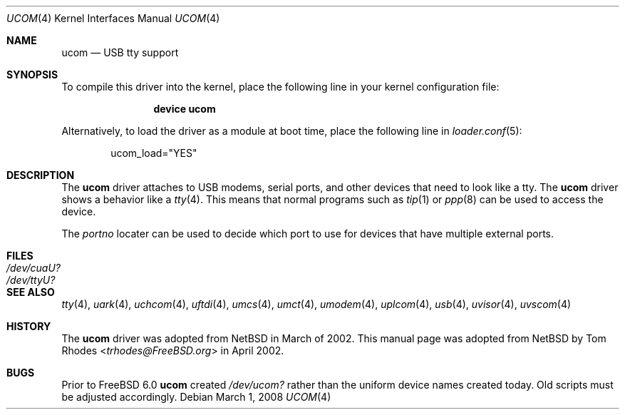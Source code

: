 .\" $NetBSD: ucom.4,v 1.9 2002/03/22 00:39:40 augustss Exp $
.\"
.\" Copyright (c) 1999 The NetBSD Foundation, Inc.
.\" All rights reserved.
.\"
.\" This code is derived from software contributed to The NetBSD Foundation
.\" by Lennart Augustsson.
.\"
.\" Redistribution and use in source and binary forms, with or without
.\" modification, are permitted provided that the following conditions
.\" are met:
.\" 1. Redistributions of source code must retain the above copyright
.\"    notice, this list of conditions and the following disclaimer.
.\" 2. Redistributions in binary form must reproduce the above copyright
.\"    notice, this list of conditions and the following disclaimer in the
.\"    documentation and/or other materials provided with the distribution.
.\"
.\" THIS SOFTWARE IS PROVIDED BY THE NETBSD FOUNDATION, INC. AND CONTRIBUTORS
.\" ``AS IS'' AND ANY EXPRESS OR IMPLIED WARRANTIES, INCLUDING, BUT NOT LIMITED
.\" TO, THE IMPLIED WARRANTIES OF MERCHANTABILITY AND FITNESS FOR A PARTICULAR
.\" PURPOSE ARE DISCLAIMED.  IN NO EVENT SHALL THE FOUNDATION OR CONTRIBUTORS
.\" BE LIABLE FOR ANY DIRECT, INDIRECT, INCIDENTAL, SPECIAL, EXEMPLARY, OR
.\" CONSEQUENTIAL DAMAGES (INCLUDING, BUT NOT LIMITED TO, PROCUREMENT OF
.\" SUBSTITUTE GOODS OR SERVICES; LOSS OF USE, DATA, OR PROFITS; OR BUSINESS
.\" INTERRUPTION) HOWEVER CAUSED AND ON ANY THEORY OF LIABILITY, WHETHER IN
.\" CONTRACT, STRICT LIABILITY, OR TORT (INCLUDING NEGLIGENCE OR OTHERWISE)
.\" ARISING IN ANY WAY OUT OF THE USE OF THIS SOFTWARE, EVEN IF ADVISED OF THE
.\" POSSIBILITY OF SUCH DAMAGE.
.\"
.\" $FreeBSD: head/share/man/man4/ucom.4 267938 2014-06-26 21:46:14Z bapt $
.\"
.Dd March 1, 2008
.Dt UCOM 4
.Os
.Sh NAME
.Nm ucom
.Nd USB tty support
.Sh SYNOPSIS
To compile this driver into the kernel,
place the following line in your
kernel configuration file:
.Bd -ragged -offset indent
.Cd "device ucom"
.Ed
.Pp
Alternatively, to load the driver as a
module at boot time, place the following line in
.Xr loader.conf 5 :
.Bd -literal -offset indent
ucom_load="YES"
.Ed
.Sh DESCRIPTION
The
.Nm
driver attaches to USB modems, serial ports, and other devices that need
to look like a tty.
The
.Nm
driver shows a behavior like a
.Xr tty 4 .
This means that normal programs such as
.Xr tip 1
or
.Xr ppp 8
can be used to access the device.
.Pp
The
.Va portno
locater can be used to decide which port to use for devices that have
multiple external ports.
.Sh FILES
.Bl -tag -width ".Pa /dev/cuaU?"
.It Pa /dev/cuaU?
.It Pa /dev/ttyU?
.El
.Sh SEE ALSO
.Xr tty 4 ,
.Xr uark 4 ,
.Xr uchcom 4 ,
.Xr uftdi 4 ,
.Xr umcs 4 ,
.Xr umct 4 ,
.Xr umodem 4 ,
.Xr uplcom 4 ,
.Xr usb 4 ,
.Xr uvisor 4 ,
.Xr uvscom 4
.Sh HISTORY
The
.Nm
driver was adopted from
.Nx
in March of 2002.
This manual page was adopted from
.Nx
by
.An Tom Rhodes Aq Mt trhodes@FreeBSD.org
in April 2002.
.Sh BUGS
Prior to
.Fx 6.0
.Nm
created
.Pa /dev/ucom?
rather than the uniform device names created today.
Old scripts must be adjusted accordingly.
